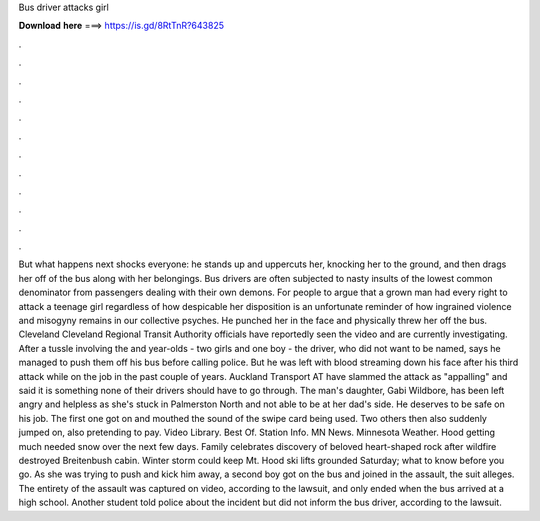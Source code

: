 Bus driver attacks girl

𝐃𝐨𝐰𝐧𝐥𝐨𝐚𝐝 𝐡𝐞𝐫𝐞 ===> https://is.gd/8RtTnR?643825

.

.

.

.

.

.

.

.

.

.

.

.

But what happens next shocks everyone: he stands up and uppercuts her, knocking her to the ground, and then drags her off of the bus along with her belongings. Bus drivers are often subjected to nasty insults of the lowest common denominator from passengers dealing with their own demons.
For people to argue that a grown man had every right to attack a teenage girl regardless of how despicable her disposition is an unfortunate reminder of how ingrained violence and misogyny remains in our collective psyches. He punched her in the face and physically threw her off the bus. Cleveland Cleveland Regional Transit Authority officials have reportedly seen the video and are currently investigating.
After a tussle involving the and year-olds - two girls and one boy - the driver, who did not want to be named, says he managed to push them off his bus before calling police. But he was left with blood streaming down his face after his third attack while on the job in the past couple of years. Auckland Transport AT have slammed the attack as "appalling" and said it is something none of their drivers should have to go through.
The man's daughter, Gabi Wildbore, has been left angry and helpless as she's stuck in Palmerston North and not able to be at her dad's side. He deserves to be safe on his job. The first one got on and mouthed the sound of the swipe card being used.
Two others then also suddenly jumped on, also pretending to pay. Video Library. Best Of. Station Info. MN News. Minnesota Weather. Hood getting much needed snow over the next few days. Family celebrates discovery of beloved heart-shaped rock after wildfire destroyed Breitenbush cabin. Winter storm could keep Mt. Hood ski lifts grounded Saturday; what to know before you go.
As she was trying to push and kick him away, a second boy got on the bus and joined in the assault, the suit alleges. The entirety of the assault was captured on video, according to the lawsuit, and only ended when the bus arrived at a high school. Another student told police about the incident but did not inform the bus driver, according to the lawsuit.